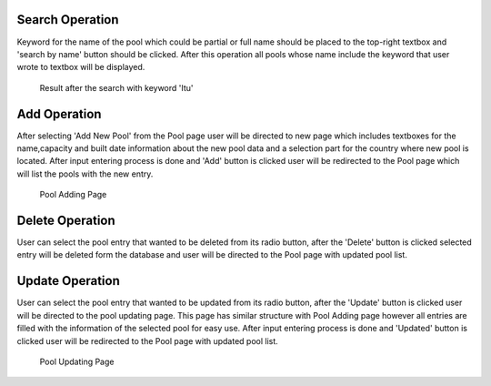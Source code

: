Search Operation
================
Keyword for the name of the pool which could be partial or full name should be placed to the top-right textbox and 'search by name' button should be clicked.
After this operation all pools whose name include the keyword that user wrote to textbox will be displayed.

.. figure:: poolsearch.png

   Result after the search with keyword 'Itu'

Add Operation
=============
After selecting 'Add New Pool' from the Pool page user will be directed to new page which includes textboxes for the name,capacity and built date information about the new pool data and a selection part for the country where new pool is located. After input entering process is done and 'Add' button is clicked user will be redirected to the Pool page which will list the pools with the new entry.

.. figure:: pooladd.png

   Pool Adding Page

Delete Operation
================
User can select the pool entry that wanted to be deleted from its radio button, after the 'Delete' button is clicked selected entry will be deleted form the database and user will be directed to the Pool page with updated pool list.


Update Operation
================
User can select the pool entry that wanted to be updated from its radio button, after the 'Update' button is clicked user will be directed to the pool updating page. This page has similar structure with Pool Adding page however all entries are filled with the information of the selected pool for easy use. After input entering process is done and 'Updated' button is clicked user will be redirected to the Pool page with updated pool list.

.. figure:: poolupdate.png

   Pool Updating Page

